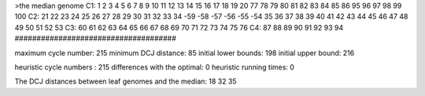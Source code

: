 >the median genome
C1: 1 2 3 4 5 6 7 8 9 10 11 12 13 14 15 16 17 18 19 20 77 78 79 80 81 82 83 84 85 86 95 96 97 98 99 100 
C2: 21 22 23 24 25 26 27 28 29 30 31 32 33 34 -59 -58 -57 -56 -55 -54 35 36 37 38 39 40 41 42 43 44 45 46 47 48 49 50 51 52 53 
C3: 60 61 62 63 64 65 66 67 68 69 70 71 72 73 74 75 76 
C4: 87 88 89 90 91 92 93 94 
#####################################

maximum cycle number:	        215 	minimum DCJ distance:	         85
initial lower bounds:	        198 	initial upper bound:	        216

heuristic cycle numbers : 		       215
differences with the optimal: 		         0
heuristic running times: 		         0

The DCJ distances between leaf genomes and the median: 	        18         32         35
